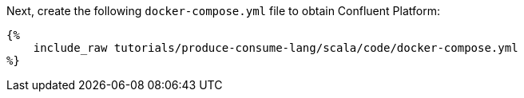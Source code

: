 Next, create the following `docker-compose.yml` file to obtain Confluent Platform:

+++++
<pre class="snippet"><code class="yaml">{%
    include_raw tutorials/produce-consume-lang/scala/code/docker-compose.yml
%}</code></pre>
+++++
